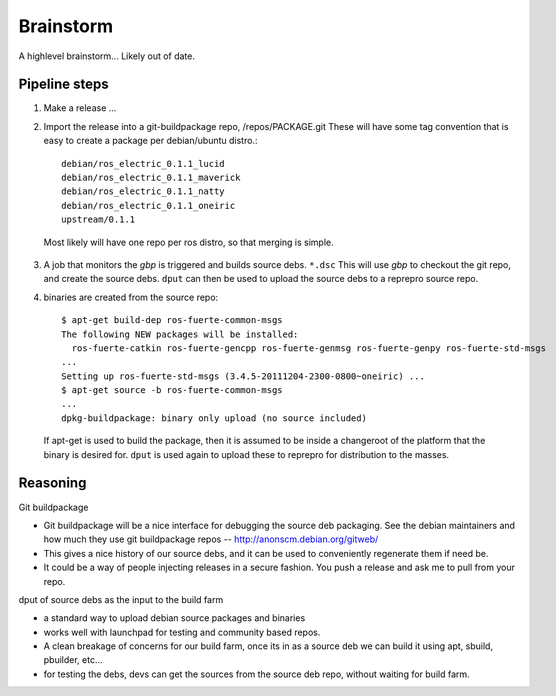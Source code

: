
Brainstorm
==========
A highlevel brainstorm... Likely out of date.


Pipeline steps
--------------
1.  Make a release ...
2.  Import the release into a git-buildpackage repo, /repos/PACKAGE.git
    These will have some tag convention that is easy to create a package per debian/ubuntu
    distro.::

        debian/ros_electric_0.1.1_lucid
        debian/ros_electric_0.1.1_maverick
        debian/ros_electric_0.1.1_natty
        debian/ros_electric_0.1.1_oneiric
        upstream/0.1.1
       
   Most likely will have one repo per ros distro, so that merging is simple.

3.  A job that monitors the *gbp* is triggered and builds source debs. ``*.dsc``
    This will use *gbp* to checkout the git repo, and create the source debs.
    ``dput`` can then be used to upload the source debs to a reprepro source repo.

4.  binaries are created from the source repo::

       $ apt-get build-dep ros-fuerte-common-msgs
       The following NEW packages will be installed:
         ros-fuerte-catkin ros-fuerte-gencpp ros-fuerte-genmsg ros-fuerte-genpy ros-fuerte-std-msgs
       ...
       Setting up ros-fuerte-std-msgs (3.4.5-20111204-2300-0800~oneiric) ...
       $ apt-get source -b ros-fuerte-common-msgs 
       ...
       dpkg-buildpackage: binary only upload (no source included)
   
   If apt-get is used to build the package, then it is assumed to be inside a changeroot of the
   platform that the binary is desired for.
   ``dput`` is used again to upload these to reprepro for distribution to the masses.


Reasoning
---------

Git buildpackage

* Git buildpackage will be a nice interface for debugging the source deb packaging.
  See the debian maintainers and how much they use git buildpackage repos
  -- http://anonscm.debian.org/gitweb/
* This gives a nice history of our source debs, and it can be used to conveniently regenerate them
  if need be.
* It could be a way of people injecting releases in a secure fashion. You push a release and ask me
  to pull from your repo.

dput of source debs as the input to the build farm

* a standard way to upload debian source packages and binaries
* works well with launchpad for testing and community based repos.
* A clean breakage of concerns for our build farm, once its in as a source deb we can build it
  using apt, sbuild, pbuilder, etc...
* for testing the debs, devs can get the sources from the source deb repo, without waiting for
  build farm.